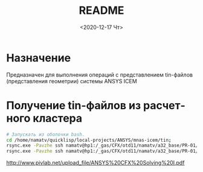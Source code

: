 #+OPTIONS: ':nil *:t -:t ::t <:t H:3 \n:nil ^:t arch:headline
#+OPTIONS: author:t broken-links:nil c:nil creator:nil
#+OPTIONS: d:(not "LOGBOOK") date:t e:t email:nil f:t inline:t num:t
#+OPTIONS: p:nil pri:nil prop:nil stat:t tags:t tasks:t tex:t
#+OPTIONS: timestamp:t title:t toc:t todo:t |:t
#+TITLE: README
#+DATE: <2020-12-17 Чт>
#+AUTHOR:
#+EMAIL: mnasoft@gmail.com
#+LANGUAGE: ru
#+SELECT_TAGS: export
#+EXCLUDE_TAGS: noexport
#+CREATOR: Emacs 26.3 (Org mode 9.1.9)

# mnas-icem
* Назначение

Предназначен для выполнения операций с представлением tin-файлов 
(представления геометрии) системы ANSYS ICEM

* Получение tin-файлов из расчетного кластера

#+BEGIN_SRC bash
# Запускать из оболочки bash.
cd /home/namatv/quicklisp/local-projects/ANSYS/mnas-icem/tin;
rsync.exe -Pavzhe ssh namatv@hp1:/_gas/CFX/otd11/namatv/a32_base/PR-01/GT/*.tin .
rsync.exe -Pavzhe ssh namatv@hp1:/_gas/CFX/otd11/namatv/a32_base/PR-01/GU/*.tin .
#+END_SRC
#+RESULTS:

http://www.pivlab.net/upload_file/ANSYS%20CFX%20Solving%20I.pdf
